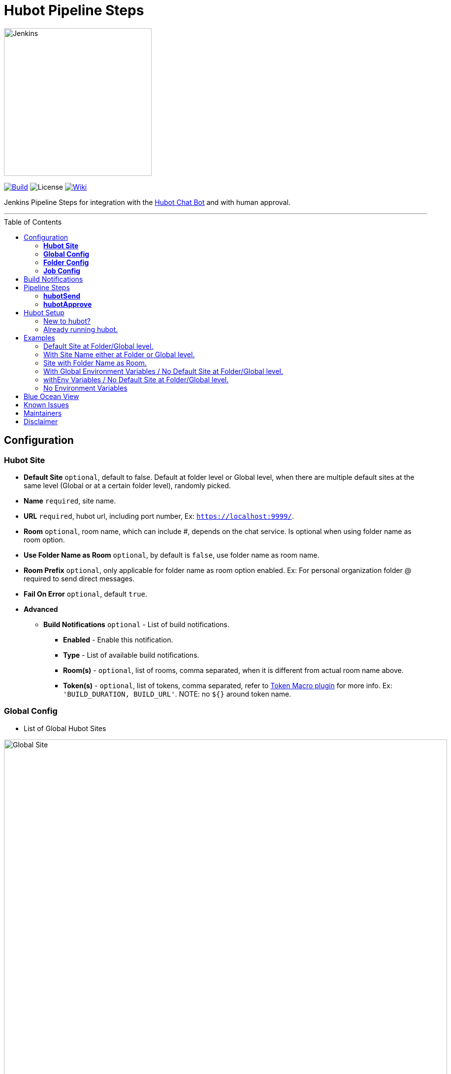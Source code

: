 = Hubot Pipeline Steps
:toc: macro
:note-caption: :information_source:
:tip-caption: :bulb:

image:images/JenkinsPlusHubot.png[Jenkins,300]

link:https://ci.jenkins.io/job/Plugins/job/hubot-steps-plugin/job/master/[image:https://ci.jenkins.io/job/Plugins/job/hubot-steps-plugin/job/master/badge/icon[Build]] image:https://img.shields.io/badge/License-Apache%202.0-blue.svg[License] link:https://plugins.jenkins.io/hubot-steps[image:https://img.shields.io/badge/Hubot%20Plugin-WIKI-blue.svg[Wiki]]

Jenkins Pipeline Steps for integration with the https://hubot.github.com/[Hubot Chat Bot] and with human approval.

'''
toc::[]

== Configuration
=== **Hubot Site**
* *Default Site* `optional`, default to false. Default at folder level or Global level, when there are multiple default sites at the same level (Global or at a certain folder level), randomly picked.
* *Name* `required`, site name.
* *URL* `required`, hubot url, including port number, Ex: `https://localhost:9999/`.
* *Room* `optional`, room name, which can include #, depends on the chat service. Is optional when using folder name as room option.
* *Use Folder Name as Room* `optional`, by default is `false`, use folder name as room name.
* *Room Prefix* `optional`, only applicable for folder name as room option enabled. Ex: For personal organization folder @ required to send direct messages.
* *Fail On Error* `optional`, default `true`.
* *Advanced*
** *Build Notifications* `optional` - List of build notifications.
*** *Enabled* - Enable this notification.
*** *Type* - List of available build notifications.
*** *Room(s)* - `optional`, list of rooms, comma separated, when it is different from actual room name above.
*** *Token(s)* - `optional`, list of tokens, comma separated, refer to https://wiki.jenkins.io/display/JENKINS/Token+Macro+Plugin[Token Macro plugin] for more info. Ex: `'BUILD_DURATION, BUILD_URL'`. NOTE: no `${}` around token name.

=== **Global Config**
* List of Global Hubot Sites

image::images/globalSite.png[Global Site,900]

=== **Folder Config**
* List of Hubot Sites

image::images/folderSite.png[Floder Site,900]

=== **Job Config**
* *Enable Notifications* - defaults to `false`.
* *Hubot Site Name* `optional`, given there is a default site at folder(or one of the parent folders) level/ global level.

image::images/jobConfig.png[Job Config,900]

== Build Notifications

Supports sending notifications for the following build statuses.

* Build Started.
* Build Aborted.
* Build Successful.
* Build Failed.
* Build Unstable.
* Build Back to Normal.
* Module not built.

image::images/buildNotifications.png[Build Notifications,900]

== Pipeline Steps

The following Jenkins pipeline steps are available.

=== **hubotSend**

Sends a given message to site/room.

[source,groovy]
----
hubotSend message: 'Releasing Test project.'
----

* *message* `required`, actual message to send.
* *status* `optional`, text which can be used in script to differentiate. Ex: INFO, WARN, ERROR or SUCCESS - So that in Slack it can be used to decide card colors.
* *tokens* `optional`, list of tokens, comma separated, Refer to https://wiki.jenkins.io/display/JENKINS/Token+Macro+Plugin[Token Macro plugin] for more information.
* *extraData* `optional`, extra data like attachments in case of slack, Any kind of Map, given it is Serializable.
* *site* `optional`, hubot site name either it is from Folder Level or Global Level, Only used when *url* is not present. Optional, it will fallback to first default site that it found while searching from immediate folder to Global site configurations.
* *url* `optional`, if it is provided as global environment variable *HUBOT_URL* or provided by `withEnv` step, this should always end with `/`, environment variable takes the lower precedence.
* *room* `optional`, if it is provided as global environment variable *HUBOT_DEFAULT_ROOM* or provided by `withEnv` step, and room doesn't require `#`, it is added in the code, environment variable takes the lower precedence.
* *failOnError* `optional` and by default it is `true`, if any error it won't abort the job, it can also be provided as global environment variable *HUBOT_FAIL_ON_ERROR*, environment variable takes the lower precedence.

=== **hubotApprove**

Sends a hubot message the project chat room for a project when the build is waiting for user input with the hubot commands to proceed or abort the build.

[source,groovy]
----
hubotApprove message: 'Promote to Production?'
----

* *message* `required`, actual message to send.
* *status* `optional`, text which can be used in script to differentiate. Ex: INFO, WARN, ERROR or SUCCESS - So that in Slack it can be used to decide card colors.
* *tokens* `optional`, list of tokens, comma separated, Refer to https://wiki.jenkins.io/display/JENKINS/Token+Macro+Plugin[Token Macro plugin] for more information.
* *extraData* `optional`, extra data like attachments in case of slack, Any kind of Map, given it is Serializable.
* *site* `optional`, hubot site name either it is from Folder Level or Global Level, Only used when *url* is not present. Optional, it will fallback to first default site that it found while searching from immediate folder to Global site configurations.
* *url* `optional`, if it is provided as global environment variable *HUBOT_URL* or provided by `withEnv` step, this should always end with `/`, environment variable takes the lower precedence.
* *room* `optional`, if it is provided as global environment variable *HUBOT_DEFAULT_ROOM* or provided by `withEnv` step, and room doesn't require `#`, it is added in the code, environment variable takes the lower precedence.
* *failOnError* `optional` and by default it is `true`, if any error it won't abort the job, it can also be provided as global environment variable *HUBOT_FAIL_ON_ERROR*, environment variable takes the lower precedence.
* *id* `optional`, defaults to *Proceed*, refer to https://jenkins.io/doc/pipeline/steps/pipeline-input-step/[input step] for more information.
* *submitter* `optional`, comma separated list of users who can provide input. Refer to https://jenkins.io/doc/pipeline/steps/pipeline-input-step/[input step] for more information.
* *ok* `optional`, Proceed button label, Refer to https://jenkins.io/doc/pipeline/steps/pipeline-input-step/[input step] for more information.
* *submitterParameter* `optional` If specified, this is the name of the return value that will contain the ID of the user that approves this input. Refer to https://jenkins.io/doc/pipeline/steps/pipeline-input-step/[input step] for more information.
* *parameters* `optional`, Request that the submitter specify one or more parameter values when approving. Refer to https://jenkins.io/doc/pipeline/steps/pipeline-input-step/[input step] for more information.

==== Example

[source,groovy]
----
hubotSend message: "*Release Started*. \n Releasing Test Project. :sunny: \n<!here> <!channel> <@nrayapati> ", tokens: "BUILD_NUMBER,BUILD_ID", status: 'STARTED'

hubotSend message: "*Release Completed*. \n Releaseing Test Project.", tokens: "BUILD_NUMBER,BUILD_ID", status: 'SUCCESS'

hubotApprove message: 'Promote to Staging?', tokens: "BUILD_NUMBER, BUILD_DURATION", status: 'ABORTED'

hubotSend message: "*Staging Deployment Successful...* \n Deployed Test Project to 192.168.1.175 node.", tokens: "BUILD_NUMBER,BUILD_ID", status: 'SUCCESS'

hubotApprove message: 'Promote to Production?', tokens: "BUILD_NUMBER, BUILD_DURATION", status: 'ABORTED'

hubotSend message: "*Hooray! Went to Prod... :satisfied:* \n Deployed Test Project to prod(10.12.1.191) node.", tokens: "BUILD_NUMBER,BUILD_ID", status: 'SUCCESS'
----

**Jenkins Approved Job**

image::images/slackProceed.png[Slack Example,900]

image::images/proceed.png[Slack Example,500]

**Jenkins Aborted Job**:

image::images/slackAbort.png[Slack Example,900]

image::images/abort.png[Slack Example,500]

== Hubot Setup

=== New to hubot?

Refer to https://github.com/ThoughtsLive/hubot-base[hubot-base] to setup a either docker container or to run it locally.

TIP: Please replace scripts on hubot-base repo with the scripts under this hubot-steps repo and it is always a good idea to copy over the scripts from appropriate tag based on the version being installed on Jenkins.

=== Already running hubot.

Then just copy over following scripts from `scripts` folder (jenkins, and one of the hubot scripts based on chat service you are using.). These are just examples and can be modified based on chat service / per the actual needs.

* https://github.com/jenkinsci/hubot-steps/blob/master/scripts/hubot_slack.coffee[hubot_slack]
* https://github.com/jenkinsci/hubot-steps/blob/master/scripts/hubot.coffee[hubot]
* https://github.com/jenkinsci/hubot-steps/blob/master/scripts/jenkins.coffee[jenkins]

== Examples

==== Default Site at Folder/Global level.

[source,groovy]
----
hubotSend message: 'test message.'
hubotApprove message: 'Proceed with building this job?'
----
==== With Site Name either at Folder or Global level.

[source,groovy]
----
hubotSend message: 'test message.', site: 'release'
hubotApprove message: 'Proceed with building this job?', site: 'release'
----

==== Site with Folder Name as Room.

[source,groovy]
----
hubotSend message: 'test message.', site: 'release'
hubotApprove message: 'Proceed with building this job?', site: 'release'
----

==== With Global Environment Variables / No Default Site at Folder/Global level.
image::images/global.png[Global,900]

[source,groovy]
----
hubotSend message: 'test message.'
hubotApprove message: 'Proceed with building this job?'
----
==== withEnv Variables / No Default Site at Folder/Global level.
[source,groovy]
----
withEnv(['HUBOT_URL=http://192.168.1.176:9999','HUBOT_DEFAULT_ROOM=botlab','HUBOT_FAIL_ON_ERROR=false']) {
  hubotSend message: 'building job $BUILD_URL'
  hubotApprove message: 'Proceed with building this job?'
}
----
==== No Environment Variables

Screenshot:

image::images/pipeline_syntax.png[Pipeline Syntax,900]

[source,groovy]
----
hubotSend failOnError: 'false', message: 'testMessage', room: 'botlab', url: 'http://192.168.1.176:9999/'
hubotApprove failOnError: 'false', message: 'Proceed with building this job?', room: 'botlab', url: 'http://192.168.1.176:9999/'
----

== Blue Ocean View

image::images/blueocean.png[BlueOcean,900]

== Known Issues

* https://github.com/jenkinsci/hubot-steps/blob/master/scripts/hubot.coffee[hubot] script doesn't work when *Prevent Cross Site Request Forgery exploits* enabled in Configure Global Security, need to modify script to query crumb before actual request.

== Maintainers

* https://github.com/nrayapati[Naresh Rayapati]

== Disclaimer

Please don't hesitate to log a https://issues.jenkins-ci.org/secure/RapidBoard.jspa?rapidView=171&projectKey=JENKINS[JIRA] or github pull request if you need any help or if you can be of help with this plugin :).
Refer to the link:./CONTRIBUTION.adoc[contribution guide] for more inforamtion.

Developed by https://github.com/nrayapati[Naresh Rayapati], this repo was initially cloned from https://github.com/ThoughtsLive/hubot-steps[ThoughtsLive]
